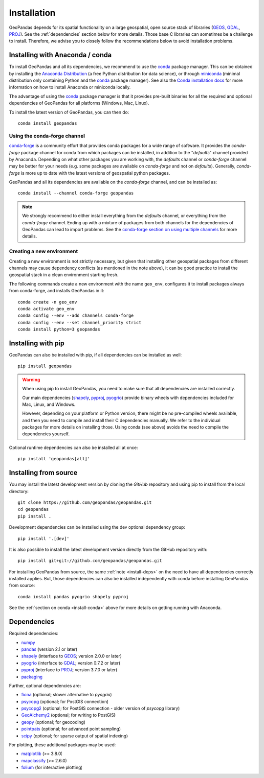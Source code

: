 Installation
============

GeoPandas depends for its spatial functionality on a large geospatial, open
source stack of libraries (`GEOS`_, `GDAL`_, `PROJ`_). See the
:ref:`dependencies` section below for more details. Those base C
libraries can sometimes be a challenge to install. Therefore, we advise you
to closely follow the recommendations below to avoid installation problems.

.. _install-conda:

Installing with Anaconda / conda
--------------------------------

To install GeoPandas and all its dependencies, we recommend to use the `conda`_
package manager. This can be obtained by installing the
`Anaconda Distribution`_ (a free Python distribution for data science), or
through `miniconda`_ (minimal distribution only containing Python and the
`conda`_ package manager). See also the `Conda installation docs
<https://conda.io/docs/user-guide/install/download.html>`__ for more information
on how to install Anaconda or miniconda locally.

The advantage of using the `conda`_ package manager is that it provides
pre-built binaries for all the required and optional dependencies of GeoPandas
for all platforms (Windows, Mac, Linux).

To install the latest version of GeoPandas, you can then do::

    conda install geopandas


Using the conda-forge channel
^^^^^^^^^^^^^^^^^^^^^^^^^^^^^

`conda-forge`_ is a community effort that provides conda packages for a wide
range of software. It provides the *conda-forge* package channel for conda from
which packages can be installed, in addition to the "*defaults*" channel
provided by Anaconda.
Depending on what other packages you are working with, the *defaults* channel
or *conda-forge* channel may be better for your needs (e.g. some packages are
available on *conda-forge* and not on *defaults*). Generally, *conda-forge* is
more up to date with the latest versions of geospatial python packages.

GeoPandas and all its dependencies are available on the *conda-forge*
channel, and can be installed as::

    conda install --channel conda-forge geopandas

.. note::

    We strongly recommend to either install everything from the *defaults*
    channel, or everything from the *conda-forge* channel. Ending up with a
    mixture of packages from both channels for the dependencies of GeoPandas
    can lead to import problems.
    See the `conda-forge section on using multiple channels
    <http://conda-forge.org/docs/user/tipsandtricks.html#using-multiple-channels>`__
    for more details.


Creating a new environment
^^^^^^^^^^^^^^^^^^^^^^^^^^

Creating a new environment is not strictly necessary, but given that installing
other geospatial packages from different channels may cause dependency conflicts
(as mentioned in the note above), it can be good practice to install the geospatial
stack in a clean environment starting fresh.

The following commands create a new environment with the name ``geo_env``,
configures it to install packages always from conda-forge, and installs
GeoPandas in it::

    conda create -n geo_env
    conda activate geo_env
    conda config --env --add channels conda-forge
    conda config --env --set channel_priority strict
    conda install python=3 geopandas


.. _install-pip:

Installing with pip
-------------------

GeoPandas can also be installed with pip, if all dependencies can be installed
as well::

    pip install geopandas

.. _install-deps:

.. warning::

    When using pip to install GeoPandas, you need to make sure that all dependencies are
    installed correctly.

    Our main dependencies (`shapely`_, `pyproj`_, `pyogrio`_) provide binary
    wheels with dependencies included for Mac, Linux, and Windows.

    However, depending on your platform or Python version, there might be no
    pre-compiled wheels available, and then you need to compile and install their C
    dependencies manually. We refer to the individual packages for more details on
    installing those. Using conda (see above) avoids the need to compile the
    dependencies yourself.

Optional runtime dependencies can also be installed all at once::

    pip install 'geopandas[all]'

Installing from source
----------------------

You may install the latest development version by cloning the
`GitHub` repository and using pip to install from the local directory::

    git clone https://github.com/geopandas/geopandas.git
    cd geopandas
    pip install .

Development dependencies can be installed using the dev optional
dependency group::

    pip install '.[dev]'

It is also possible to install the latest development version
directly from the GitHub repository with::

    pip install git+git://github.com/geopandas/geopandas.git

For installing GeoPandas from source, the same :ref:`note <install-deps>` on
the need to have all dependencies correctly installed applies. But, those
dependencies can also be installed independently with conda before installing
GeoPandas from source::

    conda install pandas pyogrio shapely pyproj

See the :ref:`section on conda <install-conda>` above for more details on
getting running with Anaconda.

.. _dependencies:

Dependencies
------------

Required dependencies:

- `numpy`_
- `pandas`_ (version 2.1 or later)
- `shapely`_ (interface to `GEOS`_; version 2.0.0 or later)
- `pyogrio`_ (interface to `GDAL`_; version 0.7.2 or later)
- `pyproj`_ (interface to `PROJ`_; version 3.7.0 or later)
- `packaging`_

Further, optional dependencies are:

- `fiona`_ (optional; slower alternative to `pyogrio`)
- `psycopg`_ (optional; for PostGIS connection)
- `psycopg2`_ (optional; for PostGIS connection - older version of `psycopg` library)
- `GeoAlchemy2`_ (optional; for writing to PostGIS)
- `geopy`_ (optional; for geocoding)
- `pointpats`_ (optional; for advanced point sampling)
- `scipy`_ (optional; for sparse output of spatial indexing)


For plotting, these additional packages may be used:

- `matplotlib`_ (>= 3.8.0)
- `mapclassify`_ (>= 2.6.0)
- `folium`_ (for interactive plotting)


.. _PyPI: https://pypi.python.org/pypi/geopandas

.. _GitHub: https://github.com/geopandas/geopandas

.. _numpy: http://www.numpy.org

.. _pandas: http://pandas.pydata.org

.. _shapely: https://shapely.readthedocs.io

.. _fiona: https://fiona.readthedocs.io

.. _pyogrio: https://pyogrio.readthedocs.io

.. _matplotlib: http://matplotlib.org

.. _geopy: https://github.com/geopy/geopy

.. _psycopg: https://pypi.python.org/pypi/psycopg

.. _psycopg2: https://pypi.python.org/pypi/psycopg2

.. _GeoAlchemy2: https://geoalchemy-2.readthedocs.io/

.. _mapclassify: http://pysal.org/mapclassify

.. _pyproj: https://github.com/pyproj4/pyproj

.. _conda: https://conda.io/en/latest/

.. _Anaconda distribution: https://www.anaconda.com/distribution/

.. _miniconda: https://docs.conda.io/en/latest/miniconda.html

.. _conda-forge: https://conda-forge.org/

.. _GDAL: https://www.gdal.org/

.. _GEOS: https://geos.osgeo.org

.. _PROJ: https://proj.org/

.. _packaging: https://packaging.pypa.io/en/latest/

.. _pointpats: https://pysal.org/pointpats/

.. _folium: https://python-visualization.github.io/folium/stable/

.. _scipy: https://docs.scipy.org/doc/scipy/